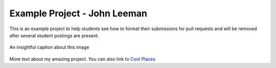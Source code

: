 .. _leeman_john_2016:

Example Project - John Leeman
=============================

This is an example project to help students see how to format their
submissions for pull requests and will be removed after several student
postings are present.

.. figure:: images/ex_image.png
  :width: 300 px
  :alt: image of my awesome project
  :align: center
  
  An insightful caption about this image

More text about my amazing project. You can also link to `Cool Places <http://www.johnrleeman.com>`_

